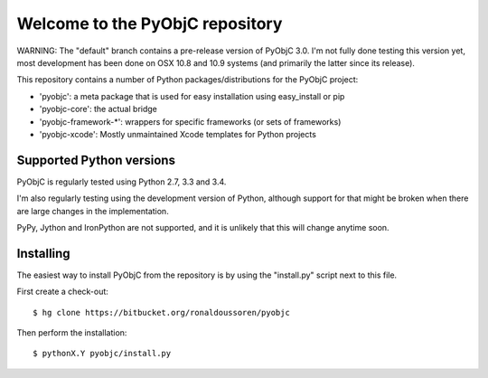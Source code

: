 Welcome to the PyObjC repository
================================

WARNING: The "default" branch contains a pre-release version of
PyObjC 3.0. I'm not fully done testing this version yet, most development
has been done on OSX 10.8 and 10.9 systems (and primarily the latter since
its release).

This repository contains a number of Python packages/distributions
for the PyObjC project:

* 'pyobjc': a meta package that is used for easy installation
  using easy_install or pip

* 'pyobjc-core': the actual bridge

* 'pyobjc-framework-*': wrappers for specific frameworks (or sets of frameworks)

* 'pyobjc-xcode': Mostly unmaintained Xcode templates for Python projects


Supported Python versions
-------------------------

PyObjC is regularly tested using Python 2.7, 3.3 and 3.4.

I'm also regularly testing using the development version of Python,
although support for that might be broken when there are large changes in
the implementation.

PyPy, Jython and IronPython are not supported, and it is unlikely that this
will change anytime soon.

Installing
----------

The easiest way to install PyObjC from the repository is by using the
"install.py" script next to this file.

First create a check-out::

  $ hg clone https://bitbucket.org/ronaldoussoren/pyobjc

Then perform the installation::

  $ pythonX.Y pyobjc/install.py


